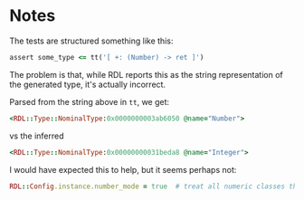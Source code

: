 * Notes


The tests are structured something like this:
#+begin_src ruby
  assert some_type <= tt('[ +: (Number) -> ret ]')
#+end_src

The problem is that, while RDL reports this as the string representation of the
generated type, it's actually incorrect.

Parsed from the string above in ~tt~, we get:

#+begin_src ruby
  <RDL::Type::NominalType:0x0000000003ab6050 @name="Number">
#+end_src

vs the inferred
#+begin_src ruby
  <RDL::Type::NominalType:0x00000000031beda8 @name="Integer">
#+end_src

I would have expected this to help, but it seems perhaps not:
#+begin_src ruby
  RDL::Config.instance.number_mode = true  # treat all numeric classes the same
#+end_src
